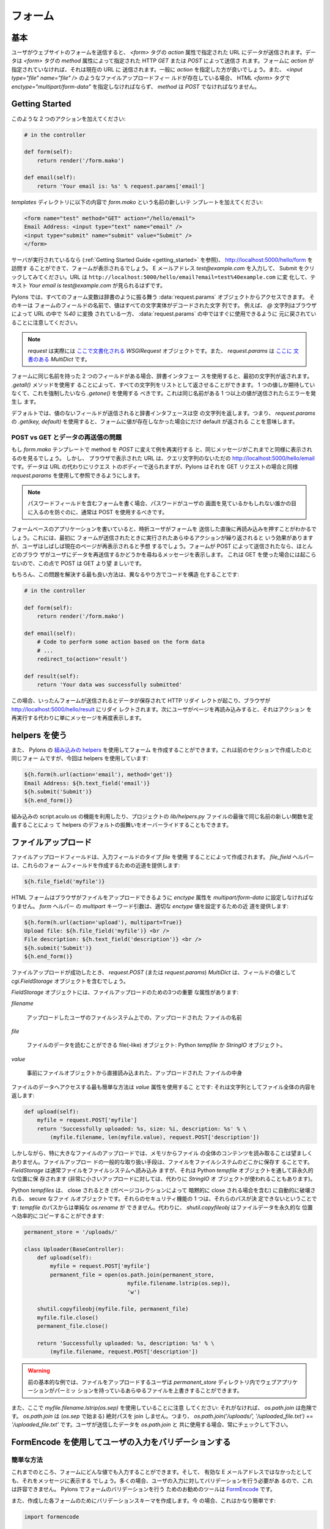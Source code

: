 .. _forms:

===========
フォーム
===========

.. The basics

基本
==========

.. When a user submits a form on a website the data is submitted to
.. the URL specified in the `action` attribute of the `<form>`
.. tag. The data can be submitted either via HTTP `GET` or `POST` as
.. specified by the `method` attribute of the `<form>` tag. If your
.. form doesn't specify an `action`, then it's submitted to the
.. current URL, generally you'll want to specify an `action`. When a
.. file upload field such as `<input type="file" name="file" />` is
.. present, then the HTML `<form>` tag must also specify
.. `enctype="multipart/form-data"` and `method` must be `POST`.

ユーザがウェブサイトのフォームを送信すると、 `<form>` タグの `action`
属性で指定された URL にデータが送信されます。データは `<form>` タグの
`method` 属性によって指定された HTTP `GET` または `POST` によって送信さ
れます。フォームに `action` が指定されていなければ、それは現在の URL に
送信されます。一般に `action` を指定した方が良いでしょう。また、
`<input type="file" name="file" />` のようなファイルアップロードフィー
ルドが存在している場合、 HTML `<form>` タグで
`enctype="multipart/form-data"` を指定しなければならず、 `method` は
`POST` でなければなりません。


Getting Started 
=============== 

.. Add two actions that looks like this: 

このような 2 つのアクションを加えてください:


.. code-block:: python 

    # in the controller 

    def form(self): 
        return render('/form.mako') 

    def email(self): 
        return 'Your email is: %s' % request.params['email'] 


.. Add a new template called `form.mako` in the `templates` directory
.. that contains the following:

`templates` ディレクトリに以下の内容で `form.mako` という名前の新しいテ
ンプレートを加えてください:


.. code-block:: html 

    <form name="test" method="GET" action="/hello/email"> 
    Email Address: <input type="text" name="email" /> 
    <input type="submit" name="submit" value="Submit" /> 
    </form> 


.. If the server is still running (see the :ref:`Getting Started Guide
.. <getting_started>`) you can visit http://localhost:5000/hello/form
.. and you will see the form. Try entering the email address
.. `test@example.com` and clicking Submit. The URL should change to
.. ``http://localhost:5000/hello/email?email=test%40example.com`` and
.. you should see the text `Your email is test@example.com`.

サーバが実行されているなら (:ref:`Getting Started Guide
<getting_started>` を参照)、 http://localhost:5000/hello/form を訪問す
ることができて、フォームが表示されるでしょう。 E メールアドレス
`test@example.com` を入力して、 Submit をクリックしてみてください。URL
は ``http://localhost:5000/hello/email?email=test%40example.com`` に変
化して、テキスト `Your email is test@example.com` が見られるはずです。


.. In Pylons all form variables can be accessed from the
.. :data:`request.params` object which behaves like a dictionary. The
.. keys are the names of the fields in the form and the value is a
.. string with all the characters entity decoded. For example note how
.. the `@` character was converted by the browser to `%40` in the URL
.. and was converted back ready for use in :data:`request.params`.

Pylons では、すべてのフォーム変数は辞書のように振る舞う
:data:`request.params` オブジェクトからアクセスできます。 そのキーは
フォームのフィールドの名前で、値はすべての文字実体がデコードされた文字
列です。 例えば、 `@` 文字列はブラウザによって URL の中で `%40` に変換
されている一方、 :data:`request.params` の中ではすぐに使用できるように
元に戻されていることに注意してください。


.. Note::

    .. `request` is actually a `WSGIRequest` object `documented here
    .. <http://pythonpaste.org/class-paste.wsgiwrappers.WSGIRequest.html#params>`_
    .. and `request.params` is a `MultiDict` with `documentation here
    .. <http://pythonpaste.org/class-paste.util.multidict.MultiDict.html>`_.

    `request` は実際には `ここで文書化される
    <http://pythonpaste.org/class-paste.wsgiwrappers.WSGIRequest.html#params>`_
    `WSGIRequest` オブジェクトです。また、 `request.params` は `ここに
    文書のある
    <http://pythonpaste.org/class-paste.util.multidict.MultiDict.html>`_
    `MultiDict` です。



.. If you have two fields with the same name in the form then using
.. the dictionary interface will return the first string. You can get
.. all the strings returned as a list by using the `.getall()`
.. method. If you only expect one value and want to enforce this you
.. should use `.getone()` which raises an error if more than one value
.. with the same name is submitted.

フォームに同じ名前を持った 2 つのフィールドがある場合、辞書インタフェー
スを使用すると、最初の文字列が返されます。 `.getall()` メソッドを使用す
ることによって、すべての文字列をリストとして返させることができます。 1
つの値しか期待していなくて、これを強制したいなら `.getone()` を使用する
べきです。これは同じ名前がある 1 つ以上の値が送信されたらエラーを発生し
ます。


.. By default if a field is submitted without a value, the dictionary
.. interface returns an empty string. This means that using `.get(key,
.. default)` on `request.params` will only return a default if the
.. value was not present in the form.

デフォルトでは、値のないフィールドが送信されると辞書インタフェースは空
の文字列を返します。つまり、 `request.params` の `.get(key, default)`
を使用すると、フォームに値が存在しなかった場合にだけ default が返される
ことを意味します。


.. POST vs GET and the Re-Submitted Data Problem 

POST vs GET とデータの再送信の問題
--------------------------------------------- 

.. If you change the `form.mako` template so that the method is `POST`
.. and you re-run the example you will see the same message is
.. displayed as before. However, the URL displayed in the browser is
.. simply http://localhost:5000/hello/email without the query
.. string. The data is sent in the body of the request instead of the
.. URL, but Pylons makes it available in the same way as for GET
.. requests through the use of `request.params`.

もし `form.mako` テンプレートで method を `POST` に変えて例を再実行する
と、同じメッセージがこれまでと同様に表示されるのを見るでしょう。 しかし、
ブラウザで表示された URL は、クエリ文字列のないただの
http://localhost:5000/hello/email です。データは URL の代わりにリクエス
トのボディーで送られますが、Pylons はそれを GET リクエストの場合と同様
`request.params` を使用して参照できるようにします。


.. note:: 

    .. If you are writing forms that contain password fields you
    .. should usually use POST to prevent the password being visible
    .. to anyone who might be looking at the user's screen.

    パスワードフィールドを含むフォームを書く場合、パスワードがユーザの
    画面を見ているかもしれない誰かの目に入るのを防ぐのに、通常は POST
    を使用するべきです。


.. When writing form-based applications you will occasionally find
.. users will press refresh immediately after submitting a form. This
.. has the effect of repeating whatever actions were performed the
.. first time the form was submitted but often the user will expect
.. that the current page be shown again. If your form was submitted
.. with a POST, most browsers will display a message to the user
.. asking them if they wish to re-submit the data, this will not
.. happen with a GET so POST is preferable to GET in those
.. circumstances.

フォームベースのアプリケーションを書いていると、時折ユーザがフォームを
送信した直後に再読み込みを押すことがわかるでしょう。これには、最初に
フォームが送信されたときに実行されたあらゆるアクションが繰り返されると
いう効果がありますが、ユーザはしばしば現在のページが再表示されると予想
するでしょう。フォームが POST によって送信されたなら、ほとんどのブラウ
ザがユーザにデータを再送信するかどうかを尋ねるメッセージを表示します。
これは GET を使った場合には起こらないので、この点で POST は GET より望
ましいです。


.. Of course, the best way to solve this issue is to structure your
.. code differently so:

もちろん、この問題を解決する最も良い方法は、異なるやり方でコードを構造
化することです:


.. code-block:: python 

    # in the controller 

    def form(self): 
        return render('/form.mako') 

    def email(self): 
        # Code to perform some action based on the form data 
        # ... 
        redirect_to(action='result') 

    def result(self): 
        return 'Your data was successfully submitted' 


.. In this case once the form is submitted the data is saved and an
.. HTTP redirect occurs so that the browser redirects to
.. http://localhost:5000/hello/result. If the user then refreshes the
.. page, it simply redisplays the message rather than re-performing
.. the action.

この場合、いったんフォームが送信されるとデータが保存されて HTTP リダイ
レクトが起こり、ブラウザが http://localhost:5000/hello/result にリダイ
レクトされます。次にユーザがページを再読み込みすると、それはアクション
を再実行する代わりに単にメッセージを再度表示します。


.. Using the Helpers 

helpers を使う
================= 

.. Creating forms can also be done using Pylons' `built in helpers
.. <http://pylonshq.com/WebHelpers/module-index.html>`_. Here is the
.. same form created in the previous section but this time using the
.. helpers:

また、 Pylons の `組み込みの helpers
<http://pylonshq.com/WebHelpers/module-index.html>`_ を使用してフォーム
を作成することができます。これは前のセクションで作成したのと同じフォー
ムですが、今回は helpers を使用しています:


.. code-block:: html+mako 

    ${h.form(h.url(action='email'), method='get')} 
    Email Address: ${h.text_field('email')} 
    ${h.submit('Submit')} 
    ${h.end_form()} 


.. You can also make use of the built-in script.aculo.us functionality
.. or override the default behavior of any of the helpers by defining
.. a new function of the same name at the bottom of your project's
.. `lib/helpers.py` file.

組み込みの script.aculo.us の機能を利用したり、プロジェクトの
`lib/helpers.py` ファイルの最後で同じ名前の新しい関数を定義することによっ
て helpers のデフォルトの振舞いをオーバーライドすることもできます。


.. _file_uploads:

ファイルアップロード
====================

.. File upload fields are created by using the `file` input field
.. type. The `file_field` helper provides a shortcut for creating
.. these form fields:

ファイルアップロードフィールドは、入力フィールドのタイプ `file` を使用
することによって作成されます。 `file_field` ヘルパーは、これらのフォー
ムフィールドを作成するための近道を提供します:


.. code-block:: mako 

    ${h.file_field('myfile')} 


.. The HTML form must have its `enctype` attribute set to
.. `multipart/form-data` to enable the browser to upload the file. The
.. `form` helper's `multipart` keyword argument provides a shortcut
.. for setting the appropriate `enctype` value:

HTML フォームはブラウザがファイルをアップロードできるように `enctype`
属性を `multipart/form-data` に設定しなければなりません。 `form` ヘルパー
の `multipart` キーワード引数は、適切な `enctype` 値を設定するための近
道を提供します:


.. code-block:: html+mako 

    ${h.form(h.url(action='upload'), multipart=True)} 
    Upload file: ${h.file_field('myfile')} <br /> 
    File description: ${h.text_field('description')} <br /> 
    ${h.submit('Submit')} 
    ${h.end_form()} 


.. When a file upload has succeeded, the `request.POST` (or
.. `request.params`) `MultiDict` will contain a `cgi.FieldStorage` object
.. as the value of the field.

ファイルアップロードが成功したとき、 `request.POST` (または
`request.params`) `MultiDict` は、フィールドの値として
`cgi.FieldStorage` オブジェクトを含むでしょう。


.. `FieldStorage` objects have three important attributes for file
.. uploads:

`FieldStorage` オブジェクトには、ファイルアップロードのための3つの重要
な属性があります:


`filename` 

    .. The name of file uploaded as it appeared on the uploader's filesystem. 

    アップロードしたユーザのファイルシステム上での、アップロードされた
    ファイルの名前


`file` 

    .. A file(-like) object from which the file's data can be read: A
    .. python `tempfile` or a `StringIO` object.

    ファイルのデータを読むことができる file(-like) オブジェクト:
    Python `tempfile` か `StringIO` オブジェクト。


`value` 

    .. The content of the uploaded file, eagerly read directly from
    .. the file object.

    事前にファイルオブジェクトから直接読み込まれた、アップロードされた
    ファイルの中身


.. The easiest way to gain access to the file's data is via the
.. `value` attribute: it returns the entire contents of the file as a
.. string:

ファイルのデータへアクセスする最も簡単な方法は `value` 属性を使用するこ
とです: それは文字列としてファイル全体の内容を返します:


.. code-block:: python 

    def upload(self): 
        myfile = request.POST['myfile'] 
        return 'Successfully uploaded: %s, size: %i, description: %s' % \ 
            (myfile.filename, len(myfile.value), request.POST['description']) 


.. However reading the entire contents of the file into memory is
.. undesirable, especially for large file uploads. A common means of
.. handling file uploads is to store the file somewhere on the
.. filesystem. The `FieldStorage` typically reads the file onto
.. filesystem, however to a non permanent location, via a python
.. `tempfile` object (though for very small uploads it stores the file
.. in a `StringIO` object instead).

しかしながら、特に大きなファイルのアップロードでは、メモリからファイル
の全体のコンテンツを読み取ることは望ましくありません。ファイルアップロー
ドの一般的な取り扱い手段は、ファイルをファイルシステムのどこかに保存す
ることです。 `FieldStorage` は通常ファイルをファイルシステムへ読み込み
ますが、それは Python `tempfile` オブジェクトを通して非永久的な位置に保
存されます (非常に小さいアップロードに対しては、代わりに `StringIO` オ
ブジェクトが使われることもあります)。


.. Python `tempfiles` are secure file objects that are automatically
.. destroyed when they are closed (including an implicit close when
.. the object is garbage collected). One of their security features is
.. that their path cannot be determined: a simple `os.rename` from the
.. `tempfile's` path isn't possible. Alternatively,
.. `shutil.copyfileobj` can perform an efficient copy of the file's
.. data to a permanent location:

Python `tempfiles` は、 close されるとき (ガベージコレクションによって
暗黙的に close される場合を含む) に自動的に破壊される、 secure なファイ
ルオブジェクトです。それらのセキュリティ機能の 1 つは、それらのパスが決
定できないということです: `tempfile` のパスからは単純な `os.rename` が
できません。代わりに、 `shutil.copyfileobj` はファイルデータを永久的な
位置へ効率的にコピーすることができます:


.. code-block:: python 

    permanent_store = '/uploads/' 

    class Uploader(BaseController): 
        def upload(self): 
            myfile = request.POST['myfile'] 
            permanent_file = open(os.path.join(permanent_store, 
                                    myfile.filename.lstrip(os.sep)), 
                                    'w') 

        shutil.copyfileobj(myfile.file, permanent_file) 
        myfile.file.close() 
        permanent_file.close() 

        return 'Successfully uploaded: %s, description: %s' % \ 
            (myfile.filename, request.POST['description']) 


.. warning:: 

    .. The previous basic example allows any file uploader to
    .. overwrite any file in the `permanent_store` directory that your
    .. web application has permissions to.

    前の基本的な例では、ファイルをアップロードするユーザは
    `permanent_store` ディレクトリ内でウェブアプリケーションがパーミッ
    ションを持っているあらゆるファイルを上書きすることができます。


.. Also note the use of `myfile.filename.lstrip(os.sep)` here: without
.. it, `os.path.join` is unsafe. `os.path.join` won't join absolute
.. paths (beginning with `os.sep`), i.e. `os.path.join('/uploads/',
.. '/uploaded_file.txt')` == `'/uploaded_file.txt'`. Always check user
.. submitted data to be used with `os.path.join`.

また、ここで `myfile.filename.lstrip(os.sep)` を使用していることに注意
してください: それがなければ、 `os.path.join` は危険です。
`os.path.join` は (`os.sep` で始まる) 絶対パスを join しません。つまり、
`os.path.join('/uploads/', '/uploaded_file.txt')` ==
`'/uploaded_file.txt'` です。ユーザが送信したデータを `os.path.join` と
共に使用する場合、常にチェックして下さい。


.. Validating user input with FormEncode

FormEncode を使用してユーザの入力をバリデーションする
=====================================================

.. Validation the Quick Way 

簡単な方法
------------------------

.. At the moment you could enter any value into the form and it would
.. be displayed in the message, even if it wasn't a valid email
.. address. In most cases this isn't acceptable since the user's input
.. needs validating. The recommended tool for validating forms in
.. Pylons is `FormEncode <http://www.formencode.org>`_.

これまでのところ、フォームにどんな値でも入力することができます。そして、
有効な E メールアドレスではなかったとしても、それをメッセージに表示する
でしょう。多くの場合、ユーザの入力に対してバリデーションを行う必要があ
るので、これは許容できません。 Pylons でフォームのバリデーションを行う
ためのお勧めのツールは `FormEncode <http://www.formencode.org>`_ です。


.. For each form you create you also create a validation schema. In
.. our case this is fairly easy:

また、作成した各フォームのためにバリデーションスキーマを作成します。今
の場合、これはかなり簡単です:


.. code-block:: python 

    import formencode 

    class EmailForm(formencode.Schema): 
        allow_extra_fields = True 
        filter_extra_fields = True 
        email = formencode.validators.Email(not_empty=True) 


.. note:: 

    .. We usually recommend keeping form schemas together so that you
    .. have a single place you can go to update them. It's also
    .. convenient for inheritance since you can make new form schemas
    .. that build on existing ones. If you put your forms in a
    .. `models/form.py` file, you can easily use them throughout your
    .. controllers as `model.form.EmailForm` in the case shown.

    通常、フォームのスキーマを一緒にしておいて、スキーマを更新するため
    の単一の場所を持つことを勧めます。新しいフォームスキーマを既存のも
    のの上に作ることができるので、それは継承にも便利です。フォームを
    `models/form.py` ファイルに入れるなら、この例ではコントローラ中で
    `model.form.EmailForm` として容易にそれらを使用できます。


.. Our form actually has two fields, an email text field and a submit
.. button. If extra fields are submitted FormEncode's default behavior
.. is to consider the form invalid so we specify `allow_extra_fields =
.. True`. Since we don't want to use the values of the extra fields we
.. also specify `filter_extra_fields = True`. The final line specifies
.. that the email field should be validated with an `Email()`
.. validator. In creating the validator we also specify
.. `not_empty=True` so that the email field will require input.

このフォームには、実際に 2 つのフィールド、メールテキストフィールドと送
信ボタンがあります。余分なフィールドが送信された場合 FormEncode のデフォ
ルトの振舞いではフォームが無効とみなされるので、 `allow_extra_fields =
True` を指定します。また、余分なフィールドの値を使用したいとは思わない
ので、 `filter_extra_fields = True` を指定します。 最後の行は、メール
フィールドが `Email()` バリデータでバリデーションされるべきであると指定
します。 また、バリデータを作成する際に、メールフィールドが入力を必要と
するように `not_empty=True` を指定します。


.. Pylons comes with an easy to use `validate` decorator, if you wish
.. to use it import it in your `lib/base.py` like this:

Pylons は簡単に使える `validate` デコレータを含んでいます。それを使用し
たければ、このように `lib/base.py` でそれをインポートしてください:


.. code-block:: python

    # other imports

    from pylons.decorators import validate

 
.. Using it in your controller is pretty straight-forward: 

コントローラでそれを使用するのはとても簡単です:


.. code-block:: python 

    # in the controller 

    def form(self): 
        return render('/form.mako') 

    @validate(schema=EmailForm(), form='form') 
    def email(self): 
        return 'Your email is: %s' % self.form_result.get('email') 


.. Validation only occurs on POST requests so we need to alter our
.. form definition so that the method is a POST:

バリデーションは POST リクエストのときにだけ起こります。そのため、フォー
ム定義を変更して method を POST にする必要があります:


.. code-block:: mako 

    ${h.form(h.url(action='email'), method='post')} 


.. If validation is successful, the valid result dict will be saved as
.. `self.form_result` so it can be used in the action. Otherwise, the
.. action will be re-run as if it was a GET request to the controller
.. action specified in `form`, and the output will be filled by
.. FormEncode's htmlfill to fill in the form field errors. For simple
.. cases this is really handy because it also avoids having to write
.. code in your templates to display error messages if they are
.. present.

バリデーションが成功すると、バリデーション結果の辞書がアクションで使用
できるように `self.form_result` として保存されます。 さもなければ、アク
ションはまるでそれが `form` で指定されたコントローラアクションへの GET
リクエストであるかのように再実行されるでしょう。そして、その出力は、
FormEncode の htmlfill によってフォームフィールドエラーが埋め込まれます。
簡単なケースでは、テンプレートに (存在しているなら) エラーメッセージを
表示するためのコードを書かなくても済むので、これは本当に便利です。


.. This does exactly the same thing as the example above but works
.. with the original form definition and in fact will work with any
.. HTML form regardless of how it is generated because the validate
.. decorator uses `formencode.htmlfill` to find HTML fields and
.. replace them with the values were originally submitted.

これは上記の例とまさに同じことをします。しかし、それはオリジナルのフォー
ム定義と共に動いています。 validate デコレータは `formencode.htmlfill`
を使用して HTML フィールドを見つけて、それらを元々送信された値に置き換
えているので、事実上 HTML フォームがどのように生成されたかにかかわらず、
それはどんなフォームとも共に動くでしょう。


.. note:: 

    .. Python 2.3 doesn't support decorators so rather than using the
    .. `@validate()` syntax you need to put `email =
    .. validate(schema=EmailForm(), form='form')(email)` after the
    .. email function's declaration.

    Python 2.3 はデコレータをサポートしていません。そのため、
    `@validate()` 構文を使用する代わりに `email =
    validate(schema=EmailForm(), form='form')(email)` を email 関数の宣
    言の後に置く必要があります。


.. Validation the Long Way 

長い方法
-----------------------

.. The `validate` decorator covers up a bit of work, and depending on
.. your needs it's possible you could need direct access to FormEncode
.. abilities it smoothes over.

`validate` デコレータは作業の一部を隠します。そして、必要に応じて隠され
た FormEncode の能力に直接アクセスする必要があるかもしれません。


.. Here's the longer way to use the `EmailForm` schema: 

これは `EmailForm` スキーマを使用するもっと長い方法です:


.. code-block:: python 

    # in the controller 

    def email(self): 
        schema = EmailForm() 
        try: 
            form_result = schema.to_python(request.params) 
        except formencode.validators.Invalid, error: 
            return 'Invalid: %s' % error 
        else: 
            return 'Your email is: %s' % form_result.get('email') 


.. If the values entered are valid, the schema's `to_python()` method
.. returns a dictionary of the validated and coerced
.. `form_result`. This means that you can guarantee that the
.. `form_result` dictionary contains values that are valid and correct
.. Python objects for the data types desired.

入力された値が有効なら、スキーマの `to_python()` メソッドはバリデーショ
ンと型変換 (coerce) された `form_result` の辞書を返します。 これは、
`form_result` 辞書が期待するデータ型に対して有効で正しい Python オブジェ
クトである値を含んでいることを信用できることを意味します。


.. In this case the email address is a string so
.. `request.params['email']` happens to be the same as
.. `form_result['email']`. If our form contained a field for age in
.. years and we had used a `formencode.validators.Int()` validator,
.. the value in `form_result` for the age would also be the correct
.. type; in this case a Python integer.

この場合 E メールアドレスが文字列なので、 `request.params['email']` は
たまたま `form_result['email']` と同じです。 もしフォームが年齢フィール
ドを含んでいて、 `formencode.validators.Int()` バリデータを使用したなら、
年齢に対する `form_result` の値は正しい型になるでしょう。この場合は
Python 整数型です。


.. FormEncode comes with a useful set of validators but you can
.. also easily create your own. If you do create your own
.. validators you will find it very useful that all FormEncode
.. schemas' `.to_python()` methods take a second argument named
.. `state`. This means you can pass the Pylons `c` object into
.. your validators so that you can set any variables that your
.. validators need in order to validate a particular field as an
.. attribute of the `c` object. It can then be passed as the `c`
.. object to the schema as follows:

FormEncode は役に立つバリデータのセットを含んでいますが、独自のバリ
データを作成することも容易にできます。 独自のバリデータを作成する場
合、 FormEncode のすべての schemas の `.to_python()` メソッドが
`state` という2番目の引数を取るのが非常に役に立つことがわかるでしょ
う。これは、バリデータが特定のフィールドをバリデーションするために
必要とするどんな変数も `c` オブジェクトの属性として設定できるように、
Pylons `c` オブジェクトをバリデータに渡すことができることを意味しま
す。そして、以下のようにそれを `c` オブジェクトとしてスキーマに渡す
ことができます:


.. code-block:: python 

    c.domain = 'example.com' 
    form_result = schema.to_python(request.params, c) 


.. The schema passes `c` to each validator in turn so that you can do
.. things like this:

スキーマは `c` を各バリデータに順番に渡すので、このようなことができます:


.. code-block:: python 

    class SimpleEmail(formencode.validators.Email): 
        def _to_python(self, value, c): 
            if not value.endswith(c.domain): 
                raise formencode.validators.Invalid(
                    'Email addresses must end in: %s' % \ 
                        c.domain, value, c) 
            return formencode.validators.Email._to_python(self, value, c) 


.. For this to work, make sure to change the `EmailForm` schema you've
.. defined to use the new `SimpleEmail` validator. In other words,

これが動作するように、定義済みの `EmailForm` スキーマを新しい
`SimpleEmail` バリデータを使用するように変えてください。言い換えれば、


.. code-block:: python 

    email = formencode.validators.Email(not_empty=True) 
    # becomes: 
    email = SimpleEmail(not_empty=True) 


.. In reality the invalid error message we get if we don't enter a
.. valid email address isn't very useful. We really want to be able to
.. redisplay the form with the value entered and the error message
.. produced. Replace the line:

実際には、有効な E メールアドレスを入力しなかった場合に得られる
invalid エラーメッセージはそれほど役に立ちません。入力された値と生成さ
れたエラーメッセージが入ったフォームを再表示したいと思うでしょう。次の
行を、


.. code-block:: python 

    return 'Invalid: %s' % error 


.. with the lines: 

以下のように置き換えてください:


.. code-block:: python 

    c.form_result = error.value 
    c.form_errors = error.error_dict or {} 
    return render('/form.mako') 


.. Now we will need to make some tweaks to `form.mako`. Make it look
.. like this:

次に、 `form.mako` にいくつかの修正をする必要があります。このようにして
ください:


.. code-block:: html+mako 

    ${h.form(h.url(action='email'), method='get')} 

    % if c.form_errors: 
    <h2>Please correct the errors</h2> 
    % else: 
    <h2>Enter Email Address</h2> 
    % endif 

    % if c.form_errors: 
    Email Address: ${h.text_field('email', value=c.form_result['email'] or '')} 
    <p>${c.form_errors['email']}</p> 
    % else: 
    Email Address: ${h.text_field('email')} 
    % endif 

    ${h.submit('Submit')} 
    ${h.end_form()} 


.. Now when the form is invalid the `form.mako` template is
.. re-rendered with the error messages.

これで、フォームが無効なときに `form.mako` テンプレートはエラーメッセー
ジと共に再レンダリングされます。


.. Other Form Tools 

その他のフォームツール
======================

.. If you are going to be creating a lot of forms you may wish to
.. consider using `FormBuild <http://formbuild.org>`_ to help create
.. your forms. To use it you create a custom Form object and use that
.. object to build all your forms. You can then use the API to modify
.. all aspects of the generation and use of all forms built with your
.. custom Form by modifying its definition without any need to change
.. the form templates.

大量のフォームを作成するつもりなら、フォームの作成を補助するために
`FormBuild <http://formbuild.org>`_ を使用することを検討すると良いかも
しれません。 FormBuild を使用するためには、カスタム Form オブジェクトを
作成します。そして、そのオブジェクトを使用してすべてのフォームを作成し
てください。そうすると、カスタム Form の定義を変更することによって、
フォームテンプレートを少しも変更する必要なく、カスタム Form を使って構
築されたすべてのフォームの生成と使用のあらゆる側面を API を使用して変更
することができます。


.. Here is an one example of how you might use it in a controller to
.. handle a form submission:

これは、コントローラでフォーム送信を扱うのに FormBuild をどのように使用
するかに関する 1 つの例です:


.. code-block:: python 

    # in the controller 

    def form(self): 
        results, errors, response = formbuild.handle( 
            schema=Schema(), # Your FormEncode schema for the form 
                             # to be validated 
            template='form.mako', # The template containg the code 
                                  # that builds your form 
            form=Form # The FormBuild Form definition you wish to use 
        )
        if response: 
            # The form validation failed so re-display 
            # the form with the auto-generted response 
            # containing submitted values and errors or 
            # do something with the errors 
            return response 
        else: 
            # The form validated, do something useful with results. 
            ... 

.. Full documentation of all features is available in the `FormBuild
.. manual <http://formbuild.org/manual.html>`_ which you should read
.. before looking at `Using FormBuild in Pylons
.. <http://formbuild.org/pylons.html>`_.

すべての特徴の完全なドキュメンテーションは `FormBuild manual
<http://formbuild.org/manual.html>`_ にあります。それを読んだら、次は
`Using FormBuild in Pylons <http://formbuild.org/pylons.html>`_ を見る
とよいでしょう。


.. Looking forward it is likely Pylons will soon be able to use the
.. TurboGears widgets system which will probably become the
.. recommended way to build forms in Pylons.

将来的には、 Pylons はもうすぐ TurboGears ウィジェットシステムを使用で
きるようになりそうです。それはおそらく Pylons でフォームを構築するお勧
めの方法になるでしょう。
